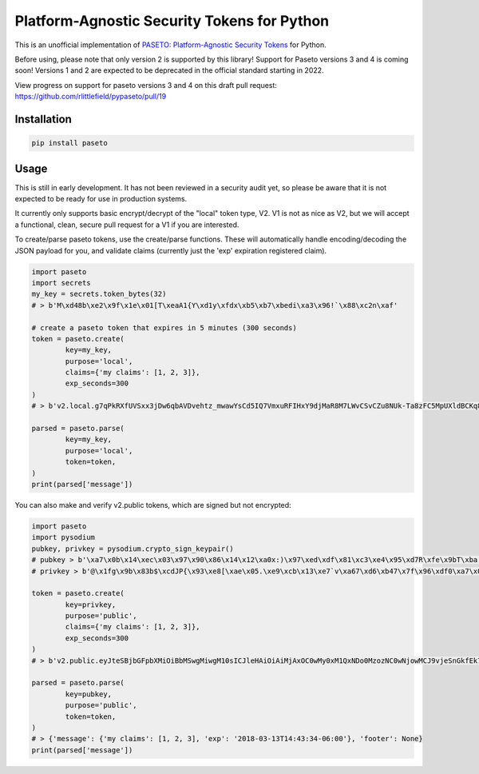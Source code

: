 Platform-Agnostic Security Tokens for Python
============================================
.. image:: https://img.shields.io/pypi/v/paseto.svg
   :alt: PyPI
   :target: https://pypi.python.org/pypi/paseto
.. image:: https://img.shields.io/pypi/l/paseto.svg
   :alt: PyPI - License
   :target: https://pypi.python.org/pypi/paseto


.. image:: https://travis-ci.org/rlittlefield/pypaseto.svg?branch=master
    :target: https://travis-ci.org/rlittlefield/pypaseto

This is an unofficial implementation of
`PASETO: Platform-Agnostic Security Tokens <https://github.com/paragonie/paseto>`_ for Python.

Before using, please note that only version 2 is supported by this library! Support for Paseto versions 3 and 4 is coming soon!
Versions 1 and 2 are expected to be deprecated in the official standard starting in 2022.

View progress on support for paseto versions 3 and 4 on this draft pull request: https://github.com/rlittlefield/pypaseto/pull/19 

Installation
------------

.. code-block:: bash

	pip install paseto


Usage
-----

This is still in early development. It has not been reviewed in a security
audit yet, so please be aware that it is not expected to be ready for use in
production systems.

It currently only supports basic encrypt/decrypt of the "local" token type, V2.
V1 is not as nice as V2, but we will accept a functional, clean, secure pull
request for a V1 if you are interested.

To create/parse paseto tokens, use the create/parse functions. These will
automatically handle encoding/decoding the JSON payload for you, and validate
claims (currently just the 'exp' expiration registered claim).


.. code-block:: python

	import paseto
	import secrets
	my_key = secrets.token_bytes(32)
	# > b'M\xd48b\xe2\x9f\x1e\x01[T\xeaA1{Y\xd1y\xfdx\xb5\xb7\xbedi\xa3\x96!`\x88\xc2n\xaf'

	# create a paseto token that expires in 5 minutes (300 seconds)
	token = paseto.create(
		key=my_key,
		purpose='local',
		claims={'my claims': [1, 2, 3]},
		exp_seconds=300
	)
	# > b'v2.local.g7qPkRXfUVSxx3jDw6qbAVDvehtz_mwawYsCd5IQ7VmxuRFIHxY9djMaR8M7LWvCSvCZu8NUk-Ta8zFC5MpUXldBCKq8NtCG31wsoKv8zCKwDs9LuWy4NX3Te6rvlnjDMcI_Iw'

	parsed = paseto.parse(
		key=my_key,
		purpose='local',
		token=token,
	)
	print(parsed['message'])


You can also make and verify v2.public tokens, which are signed but not
encrypted:

.. code-block:: python

	import paseto
	import pysodium
	pubkey, privkey = pysodium.crypto_sign_keypair()
	# pubkey > b'\xa7\x0b\x14\xec\x03\x97\x90\x86\x14\x12\xa0x:)\x97\xed\xdf\x81\xc3\xe4\x95\xd7R\xfe\x9bT\xba,\x92\x0c\xb9P'
	# privkey > b'@\x1fg\x9b\x83b$\xcdJP{\x93\xe8[\xae\x05.\xe9\xcb\x13\xe7`v\xa67\xd6\xb47\x7f\x96\xdf0\xa7\x0b\x14\xec\x03\x97\x90\x86\x14\x12\xa0x:)\x97\xed\xdf\x81\xc3\xe4\x95\xd7R\xfe\x9bT\xba,\x92\x0c\xb9P'

	token = paseto.create(
		key=privkey,
		purpose='public',
		claims={'my claims': [1, 2, 3]},
		exp_seconds=300
	)
	# > b'v2.public.eyJteSBjbGFpbXMiOiBbMSwgMiwgM10sICJleHAiOiAiMjAxOC0wMy0xM1QxNDo0MzozNC0wNjowMCJ9vjeSnGkfEk7tkHg5gj07vFo-YYBMTYEuSG00SqQ6iaYMeLMcc9puiOOUsu0buTziYeEmE9Fahtm1pi2PSPZpDA'

	parsed = paseto.parse(
		key=pubkey,
		purpose='public',
		token=token,
	)
	# > {'message': {'my claims': [1, 2, 3], 'exp': '2018-03-13T14:43:34-06:00'}, 'footer': None}
	print(parsed['message'])
